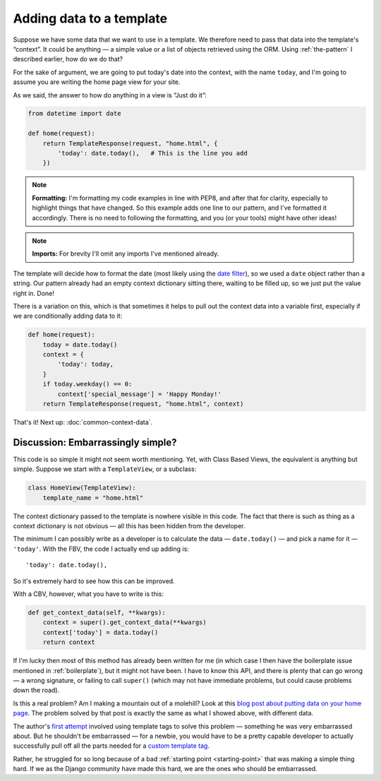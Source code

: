 Adding data to a template
=========================

Suppose we have some data that we want to use in a template. We therefore need
to pass that data into the template's “context”. It could be anything — a simple
value or a list of objects retrieved using the ORM. Using :ref:`the-pattern` I
described earlier, how do we do that?

For the sake of argument, we are going to put today's date into the context,
with the name ``today``, and I'm going to assume you are writing the home page
view for your site.

As we said, the answer to how do anything in a view is “Just do it”:

.. code-block:: python

   from datetime import date

   def home(request):
       return TemplateResponse(request, "home.html", {
           'today': date.today(),   # This is the line you add
       })


.. note::

   **Formatting:** I'm formatting my code examples in line with PEP8, and after
   that for clarity, especially to highlight things that have changed. So this
   example adds one line to our pattern, and I've formatted it accordingly.
   There is no need to following the formatting, and you (or your tools) might
   have other ideas!

.. note::

   **Imports:** For brevity I'll omit any imports I've mentioned already.

The template will decide how to format the date (most likely using the `date
filter <https://docs.djangoproject.com/en/3.0/ref/templates/builtins/#date>`_),
so we used a ``date`` object rather than a string. Our pattern already had an
empty context dictionary sitting there, waiting to be filled up, so we just put
the value right in. Done!

There is a variation on this, which is that sometimes it helps to pull out the context
data into a variable first, especially if we are conditionally adding data to
it:

.. code-block:: python

   def home(request):
       today = date.today()
       context = {
           'today': today,
       }
       if today.weekday() == 0:
           context['special_message'] = 'Happy Monday!'
       return TemplateResponse(request, "home.html", context)

That's it! Next up: :doc:`common-context-data`.


Discussion: Embarrassingly simple?
----------------------------------

This code is so simple it might not seem worth mentioning. Yet, with Class Based
Views, the equivalent is anything but simple. Suppose we start with a
``TemplateView``, or a subclass:

.. code-block:: python

   class HomeView(TemplateView):
       template_name = "home.html"


The context dictionary passed to the template is nowhere visible in this code.
The fact that there is such as thing as a context dictionary is not obvious —
all this has been hidden from the developer.

The minimum I can possibly write as a developer is to calculate the data
— ``date.today()`` — and pick a name for it — ``'today'``. With the FBV, the code
I actually end up adding is::

      'today': date.today(),

So it's extremely hard to see how this can be improved.

With a CBV, however, what you have to write is this:

.. code-block:: python

    def get_context_data(self, **kwargs):
        context = super().get_context_data(**kwargs)
        context['today'] = data.today()
        return context

If I'm lucky then most of this method has already been written for me (in which
case I then have the boilerplate issue mentioned in :ref:`boilerplate`), but it
might not have been. I have to know this API, and there is plenty that can go
wrong — a wrong signature, or failing to call ``super()`` (which may not have
immediate problems, but could cause problems down the road).

Is this a real problem? Am I making a mountain out of a molehill? Look at this
`blog post about putting data on your home page
<https://rasulkireev.com/django-get-context-data>`_. The problem solved by that
post is exactly the same as what I showed above, with different data.

The author's `first attempt
<https://twitter.com/rasulkireev/status/1230974745644060678>`_ involved using
template tags to solve this problem — something he was very embarrassed about.
But he shouldn't be embarrassed — for a newbie, you would have to be a pretty
capable developer to actually successfully pull off all the parts needed for a
`custom template tag
<https://docs.djangoproject.com/en/3.0/howto/custom-template-tags/>`_.

Rather, he struggled for so long because of a bad :ref:`starting point
<starting-point>` that was making a simple thing hard. If we as the Django
community have made this hard, we are the ones who should be embarrassed.
